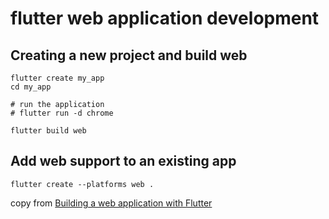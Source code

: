 * flutter web application development

** Creating a new project and build web

#+begin_src shell
flutter create my_app
cd my_app

# run the application
# flutter run -d chrome

flutter build web
#+end_src

** Add web support to an existing app

#+begin_src shell
flutter create --platforms web .
#+end_src


copy from [[https://docs.flutter.dev/platform-integration/web/building][Building a web application with Flutter]]
